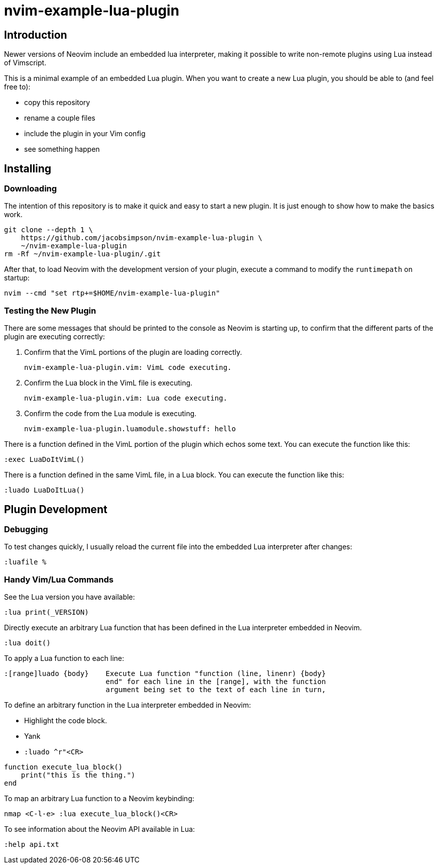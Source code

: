 = nvim-example-lua-plugin

== Introduction

Newer versions of Neovim include an embedded lua interpreter, making it
possible to write non-remote plugins using Lua instead of Vimscript.

This is a minimal example of an embedded Lua plugin. When you want to create a
new Lua plugin, you should be able to (and feel free to):

-   copy this repository
-   rename a couple files
-   include the plugin in your Vim config
-   see something happen

== Installing

=== Downloading

The intention of this repository is to make it quick and easy to start a new
plugin. It is just enough to show how to make the basics work.

```sh
git clone --depth 1 \
    https://github.com/jacobsimpson/nvim-example-lua-plugin \
    ~/nvim-example-lua-plugin
rm -Rf ~/nvim-example-lua-plugin/.git
```

After that, to load Neovim with the development version of your plugin, execute
a command to modify the `runtimepath` on startup:

```sh
nvim --cmd "set rtp+=$HOME/nvim-example-lua-plugin"
```

=== Testing the New Plugin

There are some messages that should be printed to the console as Neovim is
starting up, to confirm that the different parts of the plugin are executing
correctly:

1.  Confirm that the VimL portions of the plugin are loading correctly.

    nvim-example-lua-plugin.vim: VimL code executing.

1.  Confirm the Lua block in the VimL file is executing.

    nvim-example-lua-plugin.vim: Lua code executing.

1.  Confirm the code from the Lua module is executing.

    nvim-example-lua-plugin.luamodule.showstuff: hello

There is a function defined in the VimL portion of the plugin which echos some
text. You can execute the function like this:

```viml
:exec LuaDoItVimL()
```

There is a function defined in the same VimL file, in a Lua block. You can
execute the function like this:

```viml
:luado LuaDoItLua()
```

== Plugin Development

=== Debugging

To test changes quickly, I usually reload the current file into the embedded
Lua interpreter after changes:

```viml
:luafile %
```

=== Handy Vim/Lua Commands

See the Lua version you have available:

```viml
:lua print(_VERSION)
```

Directly execute an arbitrary Lua function that has been defined in the Lua
interpreter embedded in Neovim.

```viml
:lua doit()
```

To apply a Lua function to each line:

```
:[range]luado {body}	Execute Lua function "function (line, linenr) {body}
			end" for each line in the [range], with the function
			argument being set to the text of each line in turn,
```

To define an arbitrary function in the Lua interpreter embedded in Neovim:

-   Highlight the code block.
-   Yank
-   `:luado ^r"<CR>`

```lua
function execute_lua_block()
    print("this is the thing.")
end
```

To map an arbitrary Lua function to a Neovim keybinding:

```viml
nmap <C-l-e> :lua execute_lua_block()<CR>
```

To see information about the Neovim API available in Lua:

```viml
:help api.txt
```
